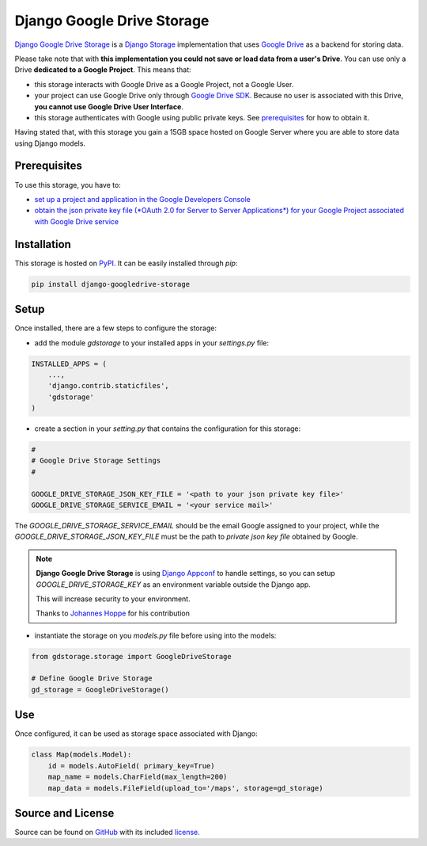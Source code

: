 Django Google Drive Storage
===========================

`Django Google Drive Storage <https://github.com/torre76/django-googledrive-storage/>`_
is a `Django Storage <https://docs.djangoproject.com/en/1.7/ref/files/storage/>`_
implementation that uses `Google Drive <https://drive.google.com>`_ as a backend for storing data.

Please take note that with **this implementation you could not save or load data from a user's Drive**.
You can use only a Drive **dedicated to a Google Project**. This means that:

* this storage interacts with Google Drive as a Google Project, not a Google User.
* your project can use Google Drive only through `Google Drive SDK <https://developers.google.com/drive/>`_. Because no user is associated with this Drive, **you cannot use Google Drive User Interface**.
* this storage authenticates with Google using public private keys. See prerequisites_ for how to obtain it.

Having stated that, with this storage you gain a 15GB space hosted on Google Server where you are able to store data
using Django models.

.. _prerequisites:

Prerequisites
*************

To use this storage, you have to:

* `set up a project and application in the Google Developers Console <https://console.developers.google.com/flows/enableapi?apiid=drive>`_
* `obtain the json private key file (*OAuth 2.0 for Server to Server Applications*) for your Google Project associated with Google Drive service <https://developers.google.com/identity/protocols/OAuth2ServiceAccount>`_

Installation
************

This storage is hosted on `PyPI <https://pypi.python.org/pypi/django-googledrive-storage>`_. It can be easily installed
through *pip*:

.. code-block:: bash

   pip install django-googledrive-storage

Setup
*****

Once installed, there are a few steps to configure the storage:

* add the module *gdstorage* to your installed apps in your `settings.py` file:

.. code-block:: python

   INSTALLED_APPS = (
       ...,
       'django.contrib.staticfiles',
       'gdstorage'
   )

* create a section in your `setting.py` that contains the configuration for this storage:

.. code-block:: python

   #
   # Google Drive Storage Settings
   #

   GOOGLE_DRIVE_STORAGE_JSON_KEY_FILE = '<path to your json private key file>'
   GOOGLE_DRIVE_STORAGE_SERVICE_EMAIL = '<your service mail>'

The `GOOGLE_DRIVE_STORAGE_SERVICE_EMAIL` should be the email Google assigned to your project,
while the `GOOGLE_DRIVE_STORAGE_JSON_KEY_FILE` must be the path to *private json key file* obtained by Google.

.. note::

   **Django Google Drive Storage** is using `Django Appconf <http://django-appconf.readthedocs.org/>`_ to handle
   settings, so you can setup `GOOGLE_DRIVE_STORAGE_KEY` as an environment variable outside the Django app.

   This will increase security to your environment.

   Thanks to `Johannes Hoppe <https://github.com/codingjoe>`_ for his contribution

* instantiate the storage on you `models.py` file before using into the models:

.. code-block:: python

   from gdstorage.storage import GoogleDriveStorage

   # Define Google Drive Storage
   gd_storage = GoogleDriveStorage()

Use
***

Once configured, it can be used as storage space associated with Django:

.. code-block:: python

   class Map(models.Model):
       id = models.AutoField( primary_key=True)
       map_name = models.CharField(max_length=200)
       map_data = models.FileField(upload_to='/maps', storage=gd_storage)

Source and License
******************

Source can be found on `GitHub <https://github.com/torre76/django-googledrive-storage>`_ with its included
`license <https://github.com/torre76/django-googledrive-storage/blob/master/LICENSE.txt>`_.